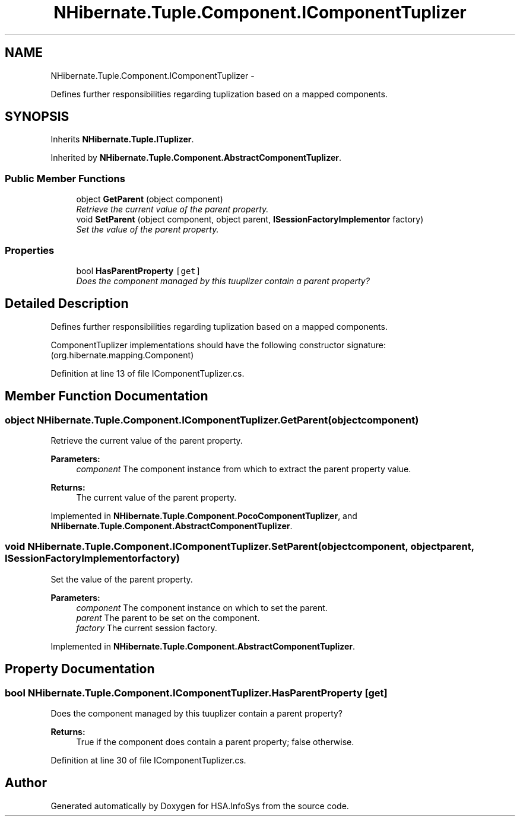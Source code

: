 .TH "NHibernate.Tuple.Component.IComponentTuplizer" 3 "Fri Jul 5 2013" "Version 1.0" "HSA.InfoSys" \" -*- nroff -*-
.ad l
.nh
.SH NAME
NHibernate.Tuple.Component.IComponentTuplizer \- 
.PP
Defines further responsibilities regarding tuplization based on a mapped components\&.  

.SH SYNOPSIS
.br
.PP
.PP
Inherits \fBNHibernate\&.Tuple\&.ITuplizer\fP\&.
.PP
Inherited by \fBNHibernate\&.Tuple\&.Component\&.AbstractComponentTuplizer\fP\&.
.SS "Public Member Functions"

.in +1c
.ti -1c
.RI "object \fBGetParent\fP (object component)"
.br
.RI "\fIRetrieve the current value of the parent property\&. \fP"
.ti -1c
.RI "void \fBSetParent\fP (object component, object parent, \fBISessionFactoryImplementor\fP factory)"
.br
.RI "\fISet the value of the parent property\&. \fP"
.in -1c
.SS "Properties"

.in +1c
.ti -1c
.RI "bool \fBHasParentProperty\fP\fC [get]\fP"
.br
.RI "\fIDoes the component managed by this tuuplizer contain a parent property? \fP"
.in -1c
.SH "Detailed Description"
.PP 
Defines further responsibilities regarding tuplization based on a mapped components\&. 

ComponentTuplizer implementations should have the following constructor signature: (org\&.hibernate\&.mapping\&.Component) 
.PP
Definition at line 13 of file IComponentTuplizer\&.cs\&.
.SH "Member Function Documentation"
.PP 
.SS "object NHibernate\&.Tuple\&.Component\&.IComponentTuplizer\&.GetParent (objectcomponent)"

.PP
Retrieve the current value of the parent property\&. 
.PP
\fBParameters:\fP
.RS 4
\fIcomponent\fP The component instance from which to extract the parent property value\&. 
.RE
.PP
\fBReturns:\fP
.RS 4
The current value of the parent property\&. 
.RE
.PP

.PP
Implemented in \fBNHibernate\&.Tuple\&.Component\&.PocoComponentTuplizer\fP, and \fBNHibernate\&.Tuple\&.Component\&.AbstractComponentTuplizer\fP\&.
.SS "void NHibernate\&.Tuple\&.Component\&.IComponentTuplizer\&.SetParent (objectcomponent, objectparent, \fBISessionFactoryImplementor\fPfactory)"

.PP
Set the value of the parent property\&. 
.PP
\fBParameters:\fP
.RS 4
\fIcomponent\fP The component instance on which to set the parent\&. 
.br
\fIparent\fP The parent to be set on the component\&. 
.br
\fIfactory\fP The current session factory\&. 
.RE
.PP

.PP
Implemented in \fBNHibernate\&.Tuple\&.Component\&.AbstractComponentTuplizer\fP\&.
.SH "Property Documentation"
.PP 
.SS "bool NHibernate\&.Tuple\&.Component\&.IComponentTuplizer\&.HasParentProperty\fC [get]\fP"

.PP
Does the component managed by this tuuplizer contain a parent property? 
.PP
\fBReturns:\fP
.RS 4
True if the component does contain a parent property; false otherwise\&. 
.RE
.PP

.PP
Definition at line 30 of file IComponentTuplizer\&.cs\&.

.SH "Author"
.PP 
Generated automatically by Doxygen for HSA\&.InfoSys from the source code\&.

